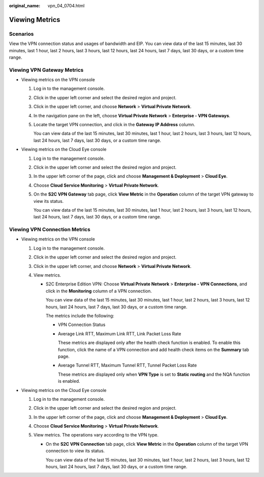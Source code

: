 :original_name: vpn_04_0704.html

.. _vpn_04_0704:

Viewing Metrics
===============

Scenarios
---------

View the VPN connection status and usages of bandwidth and EIP. You can view data of the last 15 minutes, last 30 minutes, last 1 hour, last 2 hours, last 3 hours, last 12 hours, last 24 hours, last 7 days, last 30 days, or a custom time range.

Viewing VPN Gateway Metrics
---------------------------

-  Viewing metrics on the VPN console

   #. Log in to the management console.

   #. Click |image1| in the upper left corner and select the desired region and project.

   #. Click |image2| in the upper left corner, and choose **Network** > **Virtual Private Network**.

   #. In the navigation pane on the left, choose **Virtual Private Network** > **Enterprise - VPN Gateways**.

   #. Locate the target VPN connection, and click |image3| in the **Gateway IP Address** column.

      You can view data of the last 15 minutes, last 30 minutes, last 1 hour, last 2 hours, last 3 hours, last 12 hours, last 24 hours, last 7 days, last 30 days, or a custom time range.

-  Viewing metrics on the Cloud Eye console

   #. Log in to the management console.

   #. Click |image4| in the upper left corner and select the desired region and project.

   #. In the upper left corner of the page, click |image5| and choose **Management & Deployment** > **Cloud Eye**.

   #. Choose **Cloud Service Monitoring** > **Virtual Private Network**.

   #. On the **S2C VPN Gateway** tab page, click **View Metric** in the **Operation** column of the target VPN gateway to view its status.

      You can view data of the last 15 minutes, last 30 minutes, last 1 hour, last 2 hours, last 3 hours, last 12 hours, last 24 hours, last 7 days, last 30 days, or a custom time range.

Viewing VPN Connection Metrics
------------------------------

-  Viewing metrics on the VPN console

   #. Log in to the management console.
   #. Click |image6| in the upper left corner and select the desired region and project.
   #. Click |image7| in the upper left corner, and choose **Network** > **Virtual Private Network**.
   #. View metrics.

      -  S2C Enterprise Edition VPN: Choose **Virtual Private Network** > **Enterprise - VPN Connections**, and click |image8| in the **Monitoring** column of a VPN connection.

         You can view data of the last 15 minutes, last 30 minutes, last 1 hour, last 2 hours, last 3 hours, last 12 hours, last 24 hours, last 7 days, last 30 days, or a custom time range.

         The metrics include the following:

         -  VPN Connection Status

         -  Average Link RTT, Maximum Link RTT, Link Packet Loss Rate

            These metrics are displayed only after the health check function is enabled. To enable this function, click the name of a VPN connection and add health check items on the **Summary** tab page.

         -  Average Tunnel RTT, Maximum Tunnel RTT, Tunnel Packet Loss Rate

            These metrics are displayed only when **VPN Type** is set to **Static routing** and the NQA function is enabled.

-  Viewing metrics on the Cloud Eye console

   #. Log in to the management console.
   #. Click |image9| in the upper left corner and select the desired region and project.
   #. In the upper left corner of the page, click |image10| and choose **Management & Deployment** > **Cloud Eye**.
   #. Choose **Cloud Service Monitoring** > **Virtual Private Network**.
   #. View metrics. The operations vary according to the VPN type.

      -  On the **S2C VPN Connection** tab page, click **View Metric** in the **Operation** column of the target VPN connection to view its status.

         You can view data of the last 15 minutes, last 30 minutes, last 1 hour, last 2 hours, last 3 hours, last 12 hours, last 24 hours, last 7 days, last 30 days, or a custom time range.

.. |image1| image:: /_static/images/en-us_image_0000001628070572.png
.. |image2| image:: /_static/images/en-us_image_0000002394353329.png
.. |image3| image:: /_static/images/en-us_image_0000002088746373.png
.. |image4| image:: /_static/images/en-us_image_0000001628070572.png
.. |image5| image:: /_static/images/en-us_image_0000002381773998.png
.. |image6| image:: /_static/images/en-us_image_0000001628070572.png
.. |image7| image:: /_static/images/en-us_image_0000002394353329.png
.. |image8| image:: /_static/images/en-us_image_0000002361571346.png
.. |image9| image:: /_static/images/en-us_image_0000001628070572.png
.. |image10| image:: /_static/images/en-us_image_0000002381774546.png

